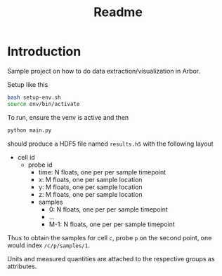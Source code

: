#+title: Readme

* Introduction
Sample project on how to do data extraction/visualization in Arbor.

Setup like this
#+begin_src sh
bash setup-env.sh
source env/bin/activate
#+end_src

To run, ensure the venv is active and then
#+begin_src sh
python main.py
#+end_src
should produce a HDF5 file named ~results.h5~ with the following layout

- cell id
  - probe id
    - time: N floats, one per per sample timepoint
    - x: M floats, one per sample location
    - y: M floats, one per sample location
    - z: M floats, one per sample location
    - samples
      - 0: N floats, one per per sample timepoint
      - ...
      - M-1: N floats, one per per sample timepoint

Thus to obtain the samples for cell ~c~, probe ~p~ on the second point, one would
index ~/c/p/samples/1~.

Units and measured quantities are attached to the respective groups as attributes.
